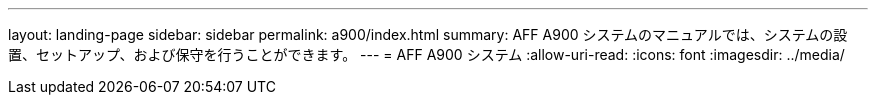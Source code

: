 ---
layout: landing-page 
sidebar: sidebar 
permalink: a900/index.html 
summary: AFF A900 システムのマニュアルでは、システムの設置、セットアップ、および保守を行うことができます。 
---
= AFF A900 システム
:allow-uri-read: 
:icons: font
:imagesdir: ../media/


